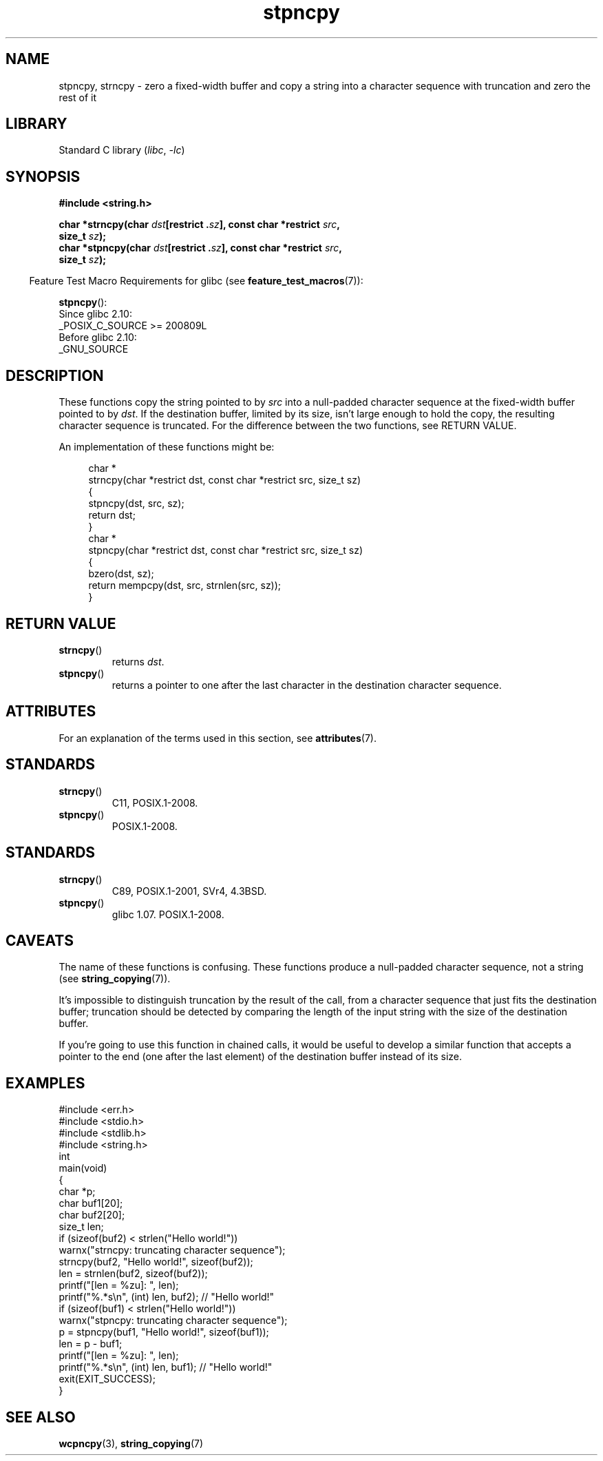'\" t
.\" Copyright 2022 Alejandro Colomar <alx@kernel.org>
.\"
.\" SPDX-License-Identifier: Linux-man-pages-copyleft
.\"
.TH stpncpy 3 (date) "Linux man-pages (unreleased)"
.SH NAME
stpncpy, strncpy
\- zero a fixed-width buffer and
copy a string into a character sequence with truncation
and zero the rest of it
.SH LIBRARY
Standard C library
.RI ( libc ", " \-lc )
.SH SYNOPSIS
.nf
.B #include <string.h>
.PP
.BI "char *strncpy(char " dst "[restrict ." sz "], \
const char *restrict " src ,
.BI "               size_t " sz );
.BI "char *stpncpy(char " dst "[restrict ." sz "], \
const char *restrict " src ,
.BI "               size_t " sz );
.fi
.PP
.RS -4
Feature Test Macro Requirements for glibc (see
.BR feature_test_macros (7)):
.RE
.PP
.BR stpncpy ():
.nf
    Since glibc 2.10:
        _POSIX_C_SOURCE >= 200809L
    Before glibc 2.10:
        _GNU_SOURCE
.fi
.SH DESCRIPTION
These functions copy the string pointed to by
.I src
into a null-padded character sequence at the fixed-width buffer pointed to by
.IR dst .
If the destination buffer,
limited by its size,
isn't large enough to hold the copy,
the resulting character sequence is truncated.
For the difference between the two functions, see RETURN VALUE.
.PP
An implementation of these functions might be:
.PP
.in +4n
.EX
char *
strncpy(char *restrict dst, const char *restrict src, size_t sz)
{
    stpncpy(dst, src, sz);
    return dst;
}
\&
char *
stpncpy(char *restrict dst, const char *restrict src, size_t sz)
{
    bzero(dst, sz);
    return mempcpy(dst, src, strnlen(src, sz));
}
.EE
.in
.SH RETURN VALUE
.TP
.BR strncpy ()
returns
.IR dst .
.TP
.BR stpncpy ()
returns a pointer to
one after the last character in the destination character sequence.
.SH ATTRIBUTES
For an explanation of the terms used in this section, see
.BR attributes (7).
.ad l
.nh
.TS
allbox;
lbx lb lb
l l l.
Interface	Attribute	Value
T{
.BR stpncpy (),
.BR strncpy ()
T}	Thread safety	MT-Safe
.TE
.hy
.ad
.sp 1
.SH STANDARDS
.TP
.BR strncpy ()
C11, POSIX.1-2008.
.TP
.BR stpncpy ()
POSIX.1-2008.
.SH STANDARDS
.TP
.BR strncpy ()
C89, POSIX.1-2001, SVr4, 4.3BSD.
.TP
.BR stpncpy ()
glibc 1.07.
POSIX.1-2008.
.SH CAVEATS
The name of these functions is confusing.
These functions produce a null-padded character sequence,
not a string (see
.BR string_copying (7)).
.PP
It's impossible to distinguish truncation by the result of the call,
from a character sequence that just fits the destination buffer;
truncation should be detected by
comparing the length of the input string
with the size of the destination buffer.
.PP
If you're going to use this function in chained calls,
it would be useful to develop a similar function that accepts
a pointer to the end (one after the last element) of the destination buffer
instead of its size.
.SH EXAMPLES
.\" SRC BEGIN (stpncpy.c)
.EX
#include <err.h>
#include <stdio.h>
#include <stdlib.h>
#include <string.h>
\&
int
main(void)
{
    char    *p;
    char    buf1[20];
    char    buf2[20];
    size_t  len;
\&
    if (sizeof(buf2) < strlen("Hello world!"))
        warnx("strncpy: truncating character sequence");
    strncpy(buf2, "Hello world!", sizeof(buf2));
    len = strnlen(buf2, sizeof(buf2));
\&
    printf("[len = %zu]: ", len);
    printf("%.*s\en", (int) len, buf2);  // "Hello world!"
\&
    if (sizeof(buf1) < strlen("Hello world!"))
        warnx("stpncpy: truncating character sequence");
    p = stpncpy(buf1, "Hello world!", sizeof(buf1));
    len = p \- buf1;
\&
    printf("[len = %zu]: ", len);
    printf("%.*s\en", (int) len, buf1);  // "Hello world!"
\&
    exit(EXIT_SUCCESS);
}
.EE
.\" SRC END
.SH SEE ALSO
.BR wcpncpy (3),
.BR string_copying (7)
